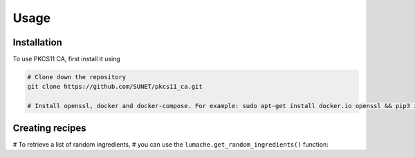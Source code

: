 Usage
=====

Installation
------------

To use PKCS11 CA, first install it using

.. code-block:: console

   # Clone down the repository
   git clone https://github.com/SUNET/pkcs11_ca.git
   
   # Install openssl, docker and docker-compose. For example: sudo apt-get install docker.io openssl && pip3 install docker-compose
   
.. code-block:: console
   # Export env variables
   export CA_URL="https://ca:8005"
   export CA_DNS_NAME="ca"

   export ACME_ROOT="/acme" # no trailing /

   export PKCS11_SIGN_API_TOKEN="xyz"

   export PKCS11_TOKEN=my_test_token_1
   export PKCS11_PIN=1234
   export PKCS11_MODULE=/usr/lib/softhsm/libsofthsm2.so

   export POSTGRES_HOST="postgres"
   export POSTGRES_USER="pkcs11_testuser1"
   export POSTGRES_PASSWORD="DBUserPassword"
   export POSTGRES_PORT="5432"
   export POSTGRES_DATABASE="pkcs11_testdb1"
   export POSTGRES_TIMEOUT="5"

.. code-block:: console
   # Create and start the containers
   $ dev-run.sh
   

Creating recipes
----------------

# To retrieve a list of random ingredients,
# you can use the ``lumache.get_random_ingredients()`` function:
